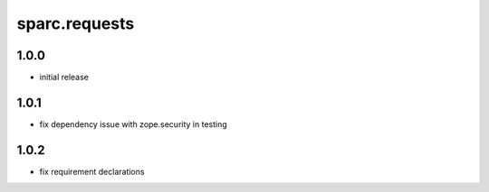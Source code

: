 sparc.requests
==============================

1.0.0
++++++++++++++++++

* initial release

1.0.1
++++++++++++++++++

* fix dependency issue with zope.security in testing

1.0.2
++++++++++++++++++

* fix requirement declarations

